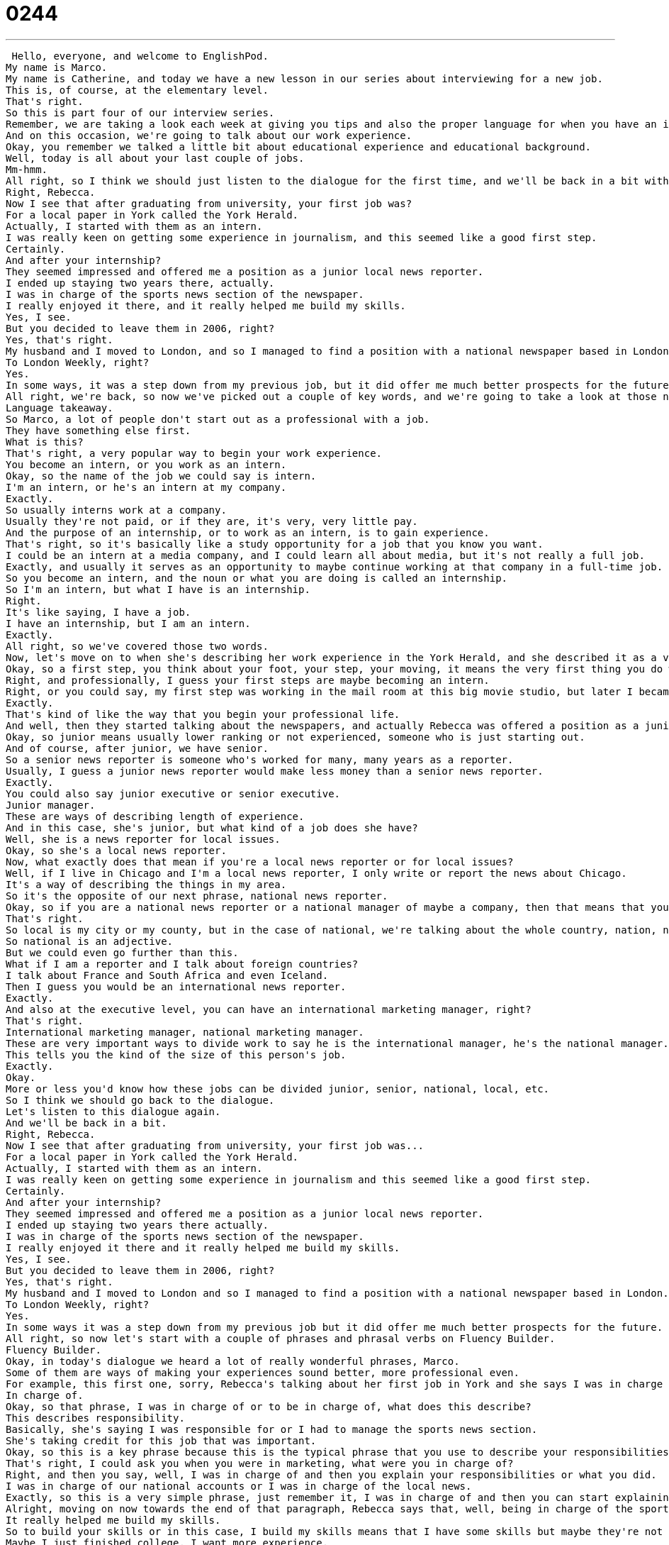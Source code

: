 = 0244
:toc: left
:toclevels: 3
:sectnums:
:stylesheet: ../../../../myAdocCss.css

'''


 Hello, everyone, and welcome to EnglishPod.
My name is Marco.
My name is Catherine, and today we have a new lesson in our series about interviewing for a new job.
This is, of course, at the elementary level.
That's right.
So this is part four of our interview series.
Remember, we are taking a look each week at giving you tips and also the proper language for when you have an interview in English.
And on this occasion, we're going to talk about our work experience.
Okay, you remember we talked a little bit about educational experience and educational background.
Well, today is all about your last couple of jobs.
Mm-hmm.
All right, so I think we should just listen to the dialogue for the first time, and we'll be back in a bit with language takeaway.
Right, Rebecca.
Now I see that after graduating from university, your first job was?
For a local paper in York called the York Herald.
Actually, I started with them as an intern.
I was really keen on getting some experience in journalism, and this seemed like a good first step.
Certainly.
And after your internship?
They seemed impressed and offered me a position as a junior local news reporter.
I ended up staying two years there, actually.
I was in charge of the sports news section of the newspaper.
I really enjoyed it there, and it really helped me build my skills.
Yes, I see.
But you decided to leave them in 2006, right?
Yes, that's right.
My husband and I moved to London, and so I managed to find a position with a national newspaper based in London.
To London Weekly, right?
Yes.
In some ways, it was a step down from my previous job, but it did offer me much better prospects for the future.
All right, we're back, so now we've picked out a couple of key words, and we're going to take a look at those now on language takeaway.
Language takeaway.
So Marco, a lot of people don't start out as a professional with a job.
They have something else first.
What is this?
That's right, a very popular way to begin your work experience.
You become an intern, or you work as an intern.
Okay, so the name of the job we could say is intern.
I'm an intern, or he's an intern at my company.
Exactly.
So usually interns work at a company.
Usually they're not paid, or if they are, it's very, very little pay.
And the purpose of an internship, or to work as an intern, is to gain experience.
That's right, so it's basically like a study opportunity for a job that you know you want.
I could be an intern at a media company, and I could learn all about media, but it's not really a full job.
Exactly, and usually it serves as an opportunity to maybe continue working at that company in a full-time job.
So you become an intern, and the noun or what you are doing is called an internship.
So I'm an intern, but what I have is an internship.
Right.
It's like saying, I have a job.
I have an internship, but I am an intern.
Exactly.
All right, so we've covered those two words.
Now, let's move on to when she's describing her work experience in the York Herald, and she described it as a very good first step.
Okay, so a first step, you think about your foot, your step, your moving, it means the very first thing you do when you're heading in some direction.
Right, and professionally, I guess your first steps are maybe becoming an intern.
Right, or you could say, my first step was working in the mail room at this big movie studio, but later I became a famous movie producer.
Exactly.
That's kind of like the way that you begin your professional life.
And well, then they started talking about the newspapers, and actually Rebecca was offered a position as a junior local news reporter.
Okay, so junior means usually lower ranking or not experienced, someone who is just starting out.
And of course, after junior, we have senior.
So a senior news reporter is someone who's worked for many, many years as a reporter.
Usually, I guess a junior news reporter would make less money than a senior news reporter.
Exactly.
You could also say junior executive or senior executive.
Junior manager.
These are ways of describing length of experience.
And in this case, she's junior, but what kind of a job does she have?
Well, she is a news reporter for local issues.
Okay, so she's a local news reporter.
Now, what exactly does that mean if you're a local news reporter or for local issues?
Well, if I live in Chicago and I'm a local news reporter, I only write or report the news about Chicago.
It's a way of describing the things in my area.
So it's the opposite of our next phrase, national news reporter.
Okay, so if you are a national news reporter or a national manager of maybe a company, then that means that you oversee things in the whole country.
That's right.
So local is my city or my county, but in the case of national, we're talking about the whole country, nation, national.
So national is an adjective.
But we could even go further than this.
What if I am a reporter and I talk about foreign countries?
I talk about France and South Africa and even Iceland.
Then I guess you would be an international news reporter.
Exactly.
And also at the executive level, you can have an international marketing manager, right?
That's right.
International marketing manager, national marketing manager.
These are very important ways to divide work to say he is the international manager, he's the national manager.
This tells you the kind of the size of this person's job.
Exactly.
Okay.
More or less you'd know how these jobs can be divided junior, senior, national, local, etc.
So I think we should go back to the dialogue.
Let's listen to this dialogue again.
And we'll be back in a bit.
Right, Rebecca.
Now I see that after graduating from university, your first job was...
For a local paper in York called the York Herald.
Actually, I started with them as an intern.
I was really keen on getting some experience in journalism and this seemed like a good first step.
Certainly.
And after your internship?
They seemed impressed and offered me a position as a junior local news reporter.
I ended up staying two years there actually.
I was in charge of the sports news section of the newspaper.
I really enjoyed it there and it really helped me build my skills.
Yes, I see.
But you decided to leave them in 2006, right?
Yes, that's right.
My husband and I moved to London and so I managed to find a position with a national newspaper based in London.
To London Weekly, right?
Yes.
In some ways it was a step down from my previous job but it did offer me much better prospects for the future.
All right, so now let's start with a couple of phrases and phrasal verbs on Fluency Builder.
Fluency Builder.
Okay, in today's dialogue we heard a lot of really wonderful phrases, Marco.
Some of them are ways of making your experiences sound better, more professional even.
For example, this first one, sorry, Rebecca's talking about her first job in York and she says I was in charge of the sports news section.
In charge of.
Okay, so that phrase, I was in charge of or to be in charge of, what does this describe?
This describes responsibility.
Basically, she's saying I was responsible for or I had to manage the sports news section.
She's taking credit for this job that was important.
Okay, so this is a key phrase because this is the typical phrase that you use to describe your responsibilities or to describe what you did in your previous job position or your previous job.
That's right, I could ask you when you were in marketing, what were you in charge of?
Right, and then you say, well, I was in charge of and then you explain your responsibilities or what you did.
I was in charge of our national accounts or I was in charge of the local news.
Exactly, so this is a very simple phrase, just remember it, I was in charge of and then you can start explaining what were your responsibilities, what you did in your previous job.
Alright, moving on now towards the end of that paragraph, Rebecca says that, well, being in charge of the sports news section was really fun and it really helped her build my skills.
It really helped me build my skills.
So to build your skills or in this case, I build my skills means that I have some skills but maybe they're not really developed.
Maybe I just finished college, I want more experience.
Well, in that time during my first job, I build my skills.
I become better at writing or having interviews, things like that.
Exactly, so when you build your skills, you kind of improve your abilities or you gain more experience.
Alright, and another interesting phrase coming up here when Rebecca talked about moving to London with her husband, she said, I managed to find a position with a national newspaper.
Okay, so I managed to or you could say to manage to do something.
This is a really interesting phrase because it's another way of saying to be able to or to succeed at something.
Okay, so don't confuse it with manager or to manage people.
That is also correct, obviously it exists, but to manage to do something is to, as you said, to be able to do something.
Right, so for example, I was running really late yesterday and I had a ticket for a train at five o'clock.
I thought I would miss the train, but I managed to get to the train on time.
That means I was able to get on the train on time.
Exactly, okay, so you managed to find a job, I managed to get to the train on time, I was able to.
Alright, and towards the end, Rebecca talked about her job at the London Weekly and she described it as a step down from my previous job.
Okay, is this a good thing or a bad thing, Marco?
To be a step down in something is a bad thing, it's to reduce in level or to decrease.
Okay, so basically she's saying, listen, I had this really great job in New York and I took a new job in London and the new job, it wasn't as good in many ways because maybe she had less responsibility or maybe it paid less.
So this is a way of saying it wasn't as good as my last job.
Okay, so her new job was a step down from her previous job.
You could say, I think his new girlfriend's a bit of a step down, if you know what I mean.
Exactly, so usually you're comparing, right?
You're making a comparison between something from the past to now.
Exactly.
Okay, so a step down.
Why don't we go back and listen to the dialogue for the very last time and we'll be back to talk to you in a bit.
Right, Rebecca, now I see that after graduating from university your first job was...
For a local paper in York called the York Herald.
Actually, I started with them as an intern.
I was really keen on getting some experience in journalism and this seemed like a good first step.
Certainly, and after your internship?
They seemed impressed and offered me a position as a junior local news reporter.
I ended up staying two years there actually.
I was in charge of the sports news section of the newspaper.
I really enjoyed it there and it really helped me build my skills.
Yes, I see, but you decided to leave them in 2006, right?
Yes, that's right.
My husband and I moved to London and so I managed to find a position with a national newspaper based in London.
The London Weekly, right?
Yes, in some ways it was a step down from my previous job, but it did offer me much better prospects for the future.
All right, so talking about internships and interns, it seems that usually they get...
It's not very exciting to become an intern because it ends up that the office people just make you make coffee or copies and stuff like that.
You're not really gaining much work experience.
That is the reputation in the United States for internships.
So basically when you agree to do an internship, sometimes you have to apply to do an internship and stuff like that.
It's a very long process.
You end up, like you say, making coffee for people or photocopying reports and this is really boring work.
Right.
I think, yeah, that is the reputation that many places have, like you say, in the United States.
But also, I don't know, I guess it does seem in a way the only opportunity in order to be able to get into an industry or a company.
Maybe it's a really good company, like, I don't know, like Procter and Gamble.
And how else are you going to be able to get in there with no job experience?
Well, that's right.
And a lot of people know that an internship doesn't really give you work experience, but they still think that it gives you some edge or some advantage when you're looking for jobs later.
Because if I write down on my resume, we were talking earlier about resumes, if I write down on my resume that I was an intern at Procter and Gamble, wow, that's really impressive.
Right, it looks good.
All right, so this is an interesting topic.
Let us know if you were ever an intern.
Maybe you started out as an internship or maybe you're doing one now.
Was it better than we say?
Did you do anything else other than making coffee?
We really hope so.
And we look forward to hearing about your experiences.
All right, we'll see everyone at EnglishPod.com.
And until next time.
Bye.
Bye. +
